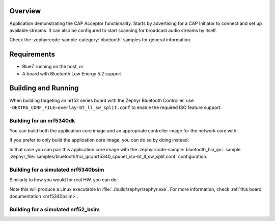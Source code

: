 .. zephyr:code-sample:: bluetooth_cap_acceptor
   :name: Common Audio Profile (CAP) Acceptor
   :relevant-api: bluetooth bt_audio bt_bap bt_cap bt_pacs

   Advertise audio availability to CAP Initiators using the CAP Acceptor role.

Overview
********

Application demonstrating the CAP Acceptor functionality.
Starts by advertising for a CAP Initiator to connect and set up available streams.
It can also be configured to start scanning for broadcast audio streams by itself.

Check the :zephyr:code-sample-category:`bluetooth` samples for general information.

Requirements
************

* BlueZ running on the host, or
* A board with Bluetooth Low Energy 5.2 support

Building and Running
********************

When building targeting an nrf52 series board with the Zephyr Bluetooth Controller,
use ``-DEXTRA_CONF_FILE=overlay-bt_ll_sw_split.conf`` to enable the required ISO
feature support.

Building for an nrf5340dk
-------------------------

You can build both the application core image and an appropriate controller image for the network
core with:

.. zephyr-app-commands::
   :zephyr-app: samples/bluetooth/cap_acceptor/
   :board: nrf5340dk/nrf5340/cpuapp
   :goals: build
   :west-args: --sysbuild

If you prefer to only build the application core image, you can do so by doing instead:

.. zephyr-app-commands::
   :zephyr-app: samples/bluetooth/cap_acceptor/
   :board: nrf5340dk/nrf5340/cpuapp
   :goals: build

In that case you can pair this application core image with the
:zephyr:code-sample:`bluetooth_hci_ipc` sample
:zephyr_file:`samples/bluetooth/hci_ipc/nrf5340_cpunet_iso-bt_ll_sw_split.conf` configuration.

Building for a simulated nrf5340bsim
------------------------------------

Similarly to how you would for real HW, you can do:

.. zephyr-app-commands::
   :zephyr-app: samples/bluetooth/cap_acceptor/
   :board: nrf5340bsim/nrf5340/cpuapp
   :goals: build
   :west-args: --sysbuild

Note this will produce a Linux executable in :file:`./build/zephyr/zephyr.exe`.
For more information, check :ref:`this board documentation <nrf5340bsim>`.

Building for a simulated nrf52_bsim
-----------------------------------

.. zephyr-app-commands::
   :zephyr-app: samples/bluetooth/cap_acceptor/
   :board: nrf52_bsim
   :goals: build
   :gen-args: -DEXTRA_CONF_FILE=overlay-bt_ll_sw_split.conf
